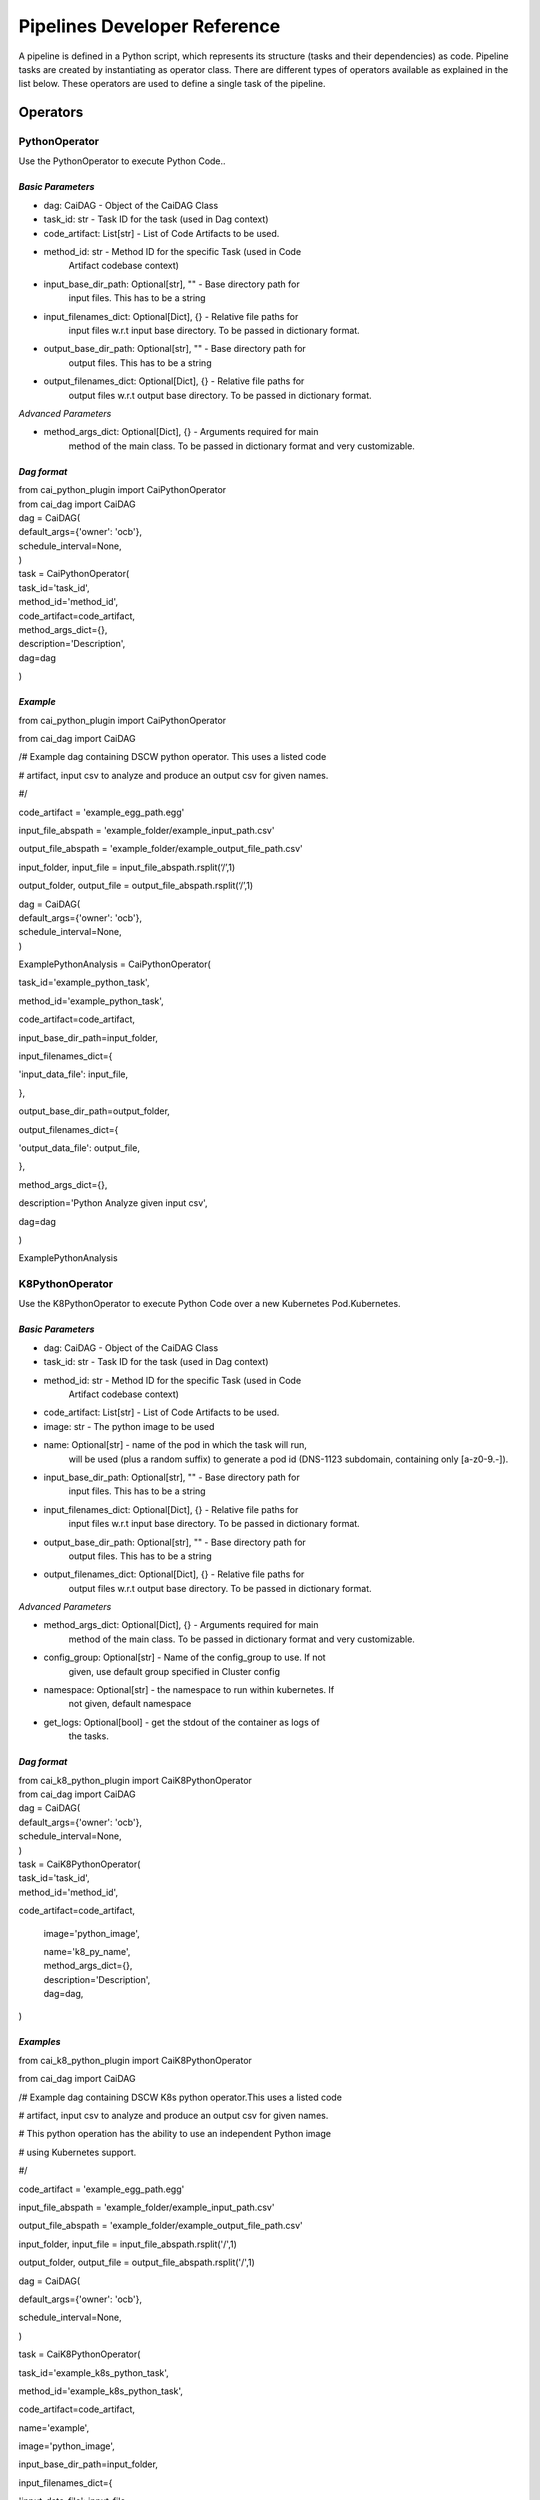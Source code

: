 .. _section-10:

.. APPENDIX AND REFERENCES
.. =======================

Pipelines Developer Reference
-----------------------------

A pipeline is defined in a Python script, which represents its structure
(tasks and their dependencies) as code. Pipeline tasks are created by
instantiating as operator class. There are different types of operators
available as explained in the list below. These operators are used to
define a single task of the pipeline.

**Operators**
~~~~~~~~~~~~~

**PythonOperator**
^^^^^^^^^^^^^^^^^^

Use the PythonOperator to execute Python Code..

*Basic* *Parameters*
''''''''''''''''''''

-  dag: CaiDAG - Object of the CaiDAG Class

-  task_id: str - Task ID for the task (used in Dag context)

-  code_artifact: List[str] - List of Code Artifacts to be used.

-  method_id: str - Method ID for the specific Task (used in Code
      Artifact codebase context)

-  input_base_dir_path: Optional[str], "" - Base directory path for
      input files. This has to be a string

-  input_filenames_dict: Optional[Dict], {} - Relative file paths for
      input files w.r.t input base directory. To be passed in dictionary
      format.

-  output_base_dir_path: Optional[str], "" - Base directory path for
      output files. This has to be a string

-  output_filenames_dict: Optional[Dict], {} - Relative file paths for
      output files w.r.t output base directory. To be passed in
      dictionary format.

*Advanced* *Parameters*
                       

-  method_args_dict: Optional[Dict], {} - Arguments required for main
      method of the main class. To be passed in dictionary format and
      very customizable.

*Dag format*
''''''''''''

| from cai_python_plugin import CaiPythonOperator
| from cai_dag import CaiDAG
| dag = CaiDAG(
| default_args={'owner': 'ocb'},
| schedule_interval=None,
| )
| task = CaiPythonOperator(
| task_id='task_id',
| method_id='method_id',
| code_artifact=code_artifact,
| method_args_dict={},
| description='Description',
| dag=dag

)

*Example*
'''''''''

from cai_python_plugin import CaiPythonOperator

from cai_dag import CaiDAG

/# Example dag containing DSCW python operator. This uses a listed code

# artifact, input csv to analyze and produce an output csv for given
names.

#/

code_artifact = 'example_egg_path.egg'

input_file_abspath = 'example_folder/example_input_path.csv'

output_file_abspath = 'example_folder/example_output_file_path.csv'

input_folder, input_file = input_file_abspath.rsplit(‘/’,1)

output_folder, output_file = output_file_abspath.rsplit(‘/’,1)

| dag = CaiDAG(
| default_args={'owner': 'ocb'},
| schedule_interval=None,
| )

ExamplePythonAnalysis = CaiPythonOperator(

task_id='example_python_task',

method_id='example_python_task',

code_artifact=code_artifact,

input_base_dir_path=input_folder,

input_filenames_dict={

'input_data_file': input_file,

},

output_base_dir_path=output_folder,

output_filenames_dict={

'output_data_file': output_file,

},

method_args_dict={},

description='Python Analyze given input csv',

dag=dag

)

ExamplePythonAnalysis

**K8PythonOperator**
^^^^^^^^^^^^^^^^^^^^

Use the K8PythonOperator to execute Python Code over a new Kubernetes
Pod.Kubernetes.

.. _basic-parameters-1:

*Basic* *Parameters*
''''''''''''''''''''

-  dag: CaiDAG - Object of the CaiDAG Class

-  task_id: str - Task ID for the task (used in Dag context)

-  method_id: str - Method ID for the specific Task (used in Code
      Artifact codebase context)

-  code_artifact: List[str] - List of Code Artifacts to be used.

-  image: str - The python image to be used

-  name: Optional[str] - name of the pod in which the task will run,
      will be used (plus a random suffix) to generate a pod id (DNS-1123
      subdomain, containing only [a-z0-9.-]).

-  input_base_dir_path: Optional[str], "" - Base directory path for
      input files. This has to be a string

-  input_filenames_dict: Optional[Dict], {} - Relative file paths for
      input files w.r.t input base directory. To be passed in dictionary
      format.

-  output_base_dir_path: Optional[str], "" - Base directory path for
      output files. This has to be a string

-  output_filenames_dict: Optional[Dict], {} - Relative file paths for
      output files w.r.t output base directory. To be passed in
      dictionary format.

.. _advanced-parameters-1:

*Advanced* *Parameters*
                       

-  method_args_dict: Optional[Dict], {} - Arguments required for main
      method of the main class. To be passed in dictionary format and
      very customizable.

-  config_group: Optional[str] - Name of the config_group to use. If not
      given, use default group specified in Cluster config

-  namespace: Optional[str] - the namespace to run within kubernetes. If
      not given, default namespace

-  get_logs: Optional[bool] - get the stdout of the container as logs of
      the tasks.

.. _dag-format-1:

*Dag format*
''''''''''''

| from cai_k8_python_plugin import CaiK8PythonOperator
| from cai_dag import CaiDAG
| dag = CaiDAG(
| default_args={'owner': 'ocb'},
| schedule_interval=None,
| )

| task = CaiK8PythonOperator(
| task_id='task_id',
| method_id='method_id',

code_artifact=code_artifact,

   image='python_image',

   | name='k8_py_name',
   | method_args_dict={},
   | description='Description',
   | dag=dag,

)

*Examples*
''''''''''

from cai_k8_python_plugin import CaiK8PythonOperator

from cai_dag import CaiDAG

/# Example dag containing DSCW K8s python operator.This uses a listed
code

# artifact, input csv to analyze and produce an output csv for given
names.

# This python operation has the ability to use an independent Python
image

# using Kubernetes support.

#/

code_artifact = 'example_egg_path.egg'

input_file_abspath = 'example_folder/example_input_path.csv'

output_file_abspath = 'example_folder/example_output_file_path.csv'

input_folder, input_file = input_file_abspath.rsplit('/',1)

output_folder, output_file = output_file_abspath.rsplit('/',1)

dag = CaiDAG(

default_args={'owner': 'ocb'},

schedule_interval=None,

)

task = CaiK8PythonOperator(

task_id='example_k8s_python_task',

method_id='example_k8s_python_task',

code_artifact=code_artifact,

name='example',

image='python_image',

input_base_dir_path=input_folder,

input_filenames_dict={

'input_data_file': input_file,

},

output_base_dir_path=output_folder,

output_filenames_dict={

'output_data_file': output_file,

},

method_args_dict={},

description='Python K8s Analyze given input csv',

dag=dag,

)

**K8PySparkOperator**
^^^^^^^^^^^^^^^^^^^^^

Use the K8PySparkOperator to execute Pyspark Jobs over the Kubernetes
cluster.

*Prerequisites*
'''''''''''''''

-  Set the spark configuration appropriately. The important fields
      required are:

| [arguments]
| master = <Master of your Kubernetes Cluster>
| py-files = <Upload py-files and egg files for PySpark in Spark
  Dependency and select here>
| deploy-mode = cluster
| [configurations]
| spark.scheduler.mode = FAIR
| spark.kubernetes.container.image = <spark_image_to_be_used>
| spark.kubernetes.namespace = <namespace_for_running_job:
  default=default>

.. _basic-parameters-2:

*Basic* *Parameters*
''''''''''''''''''''

-  dag: CaiDAG - Object of the CaiDAG Class

-  task_id: str - Task ID for the task (used in Dag context)

-  method_id: str - Method ID for the specific Task (used in Code
      Artifact codebase context)

-  code_artifact: List[str] - List of Code Artifacts to be used as
      Pyspark dependencies.

-  name: Optional[str] - name of the pod in which the task will run,
      will be used (plus a random suffix) to generate a pod id (DNS-1123
      subdomain, containing only [a-z0-9.-]).

-  app_name: Optional[str], "" - Name of the Application

-  input_base_dir_path: Optional[str], "" - Base directory path for
      input files. This has to be a string

-  input_filenames_dict: Optional[Dict], {} - Relative file paths for
      input files w.r.t input base directory. To be passed in dictionary
      format.

-  output_base_dir_path: Optional[str], "" - Base directory path for
      output files. This has to be a string

-  output_filenames_dict: Optional[Dict], {} - Relative file paths for
      output files w.r.t output base directory. To be passed in
      dictionary format.

.. _advanced-parameters-2:

*Advanced* *Parameters*
                       

-  method_args_dict: Optional[Dict], {} - Arguments required for main
      method of the main class. To be passed in dictionary format and
      very customizable.

-  config_group: Optional[str] - Name of the config_group to use. If not
      given, use default group specified in Cluster config

-  namespace: Optional[str] - the namespace to run within kubernetes. If
      not given, default namespace

-  get_logs: Optional[bool] - get the stdout of the container as logs of
      the tasks.

.. _dag-format-2:

*Dag format*
''''''''''''

| from cai_k8_pyspark_plugin import CaiK8PySparkOperator
| from cai_dag import CaiDAG
| dag = CaiDAG(
| default_args={'owner': 'ocb'},
| schedule_interval=None,
| )
| task = CaiK8PySparkOperator(
| task_id='task_id',
| method_id='method_id',

code_artifact=code_artifact,

   name='k8_py_name',

   | app_name='k8_py_app_name',
   | method_args_dict={},
   | description='Description',
   | dag=dag,

)

*Example Dag*
'''''''''''''

from cai_k8_pyspark_plugin import CaiK8PySparkOperator

from cai_dag import CaiDAG

/# Example dag containing DSCW K8s Py-spark operator.This uses a listed

# code artifact, input csv to analyze and produce an output csv for
given

# names. This spark operation can handle both spark and python

# functionalities bundled inside code artifacts (ie. egg files)

#/

code_artifact = 'example_egg_path.egg'

input_file_abspath = 'example_folder/example_input_path.csv'

output_file_abspath = 'example_folder/example_output_file_path.csv'

input_folder, input_file = input_file_abspath.rsplit('/',1)

output_folder, output_file = output_file_abspath.rsplit('/',1)

dag = CaiDAG(

default_args={'owner': 'ocb'},

schedule_interval=None,

)

task = CaiK8PySparkOperator(

task_id='example_k8s_pyspark_task',

method_id='example_k8s_pyspark_task',

code_artifact=code_artifact,

name='example',

input_base_dir_path=input_folder,

input_filenames_dict={

'input_data_file': input_file,

},

output_base_dir_path=output_folder,

output_filenames_dict={

'output_data_file': output_file,

},

method_args_dict={},

description='K8s Pyspark Analyze given input csv',

dag=dag,

)

**BashOperator**
^^^^^^^^^^^^^^^^

Use the BashOperator to execute commands in a Bash shell.

*Parameters*
''''''''''''

-  bash_command: str - The command, set of commands or reference to a
      bash script (must be ‘.sh’) to be executed. (templated)

-  env: Optional[Dict], None - If env is not None, it must be a dict
      that defines the environment variables for the new process; these
      are used instead of inheriting the current process environment,
      which is the default behavior. (templated)

-  output_encoding: Optional[str] - Output encoding of bash command

-  cwd: Optional[str], None - Working directory to execute the command
      in. If None (default), the command is run in a temporary
      directory.

.. _example-1:

*Example*
'''''''''

| from cai_bash_plugin import CaiBashOperator
| from cai_dag import CaiDAG
| dag = CaiDAG(
| default_args={'owner': 'owner'},
| schedule_interval=None,
| )
| run_this = CaiBashOperator(
| task_id='task_id',
| bash_command='bash_command',
| dag=dag,
| )

**LoopableBatchOperator**
^^^^^^^^^^^^^^^^^^^^^^^^^

LoopableBatchOperator allows you to run a target dag in a loop by
passing input from a csv file in batches. You can also provide an
offset, filter_by a column to send rows which match a specific value.

.. _parameters-1:

*Parameters*
''''''''''''

-  dag: CaiDAG - Object of the CaiDAG Class

-  batch_offset: Optional[int]: Default 0

-  batch_size: Optional[int]: Size of the batch. Defaults to 10.

-  filter_by: Optional[str]: Column name to filter_by. Defaults to None,
      which means all rows will be passed.

-  filter_values: Optional[List[str]]: Values in a list with which the
      filter_by column must match against for a row to be passed to
      target dag.

-  run_dag_id: str: Dag id of the target dag.

-  metadata_file: Optional[str]: File which contains the csv rows which
      should be passed. Any valid string path is acceptable. The string
      could be a URL. Valid URL schemes include http, ftp, s3, gs, and
      file. For file URLs, a host is expected. A local file could be:
      file://localhost/path/to/table.csv.

.. _example-2:

*Example*
'''''''''

| from cai_loopable_batch_plugin import CaiLoopableBatchOperator
| from cai_dag import CaiDAG
| dag_id = '<new_dag_filename>'
| input_meta_location = '<path_to_csv>'
| dag = CaiDAG(
| default_args={'owner': 'DSCW's},
| schedule_interval=None,
| )
| task1 = CaiLoopableBatchOperator(
| dag=dag,
| run_dag_id=dag_id,
| task_id='task_id',
| batch_size=5,
| batch_offset=0,
| metadata_file=input_meta_location
| )

This dag triggers a dag with the specified run_dag_id (filename of the
new dag).

.. |image1| image:: vertopal_09389ccfa10c4c9d9f37eba7fe242877/media/image22.png
   :width: 8.10938in
   :height: 6.49803in
.. |image2| image:: vertopal_09389ccfa10c4c9d9f37eba7fe242877/media/image64.png
   :width: 7.74479in
   :height: 7.79941in
.. |image3| image:: vertopal_09389ccfa10c4c9d9f37eba7fe242877/media/image37.png
   :width: 5.94792in
   :height: 0.97917in
.. |image4| image:: vertopal_09389ccfa10c4c9d9f37eba7fe242877/media/image33.png
   :width: 6.45313in
   :height: 0.31369in
.. |image5| image:: vertopal_09389ccfa10c4c9d9f37eba7fe242877/media/image1.png
   :width: 1.58996in
   :height: 2.91493in
.. |image6| image:: vertopal_09389ccfa10c4c9d9f37eba7fe242877/media/image20.png
   :width: 3.4375in
   :height: 2.27257in
.. |image7| image:: vertopal_09389ccfa10c4c9d9f37eba7fe242877/media/image7.png
   :width: 4.86979in
   :height: 2.55393in
.. |image8| image:: vertopal_09389ccfa10c4c9d9f37eba7fe242877/media/image65.png
   :width: 6.27083in
   :height: 2.0182in

      
